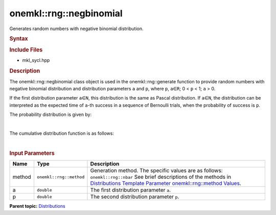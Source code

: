 .. _mkl-rng-negbinomial:

onemkl::rng::negbinomial
=====================


.. container::


   Generates random numbers with negative binomial distribution.


   .. container:: section
      :name: GUID-EE6FB7D3-1C1A-4094-82F6-C2643A39B2CE


      .. rubric:: Syntax
         :name: syntax
         :class: sectiontitle


      .. cpp:function::  template<typename T = std::int32_t, method Method      = nbar>

      .. cpp:function::  class negbinomial {

      .. cpp:function::  public:

      .. cpp:function::  negbinomial(): negbinomial(0.1, 0.5){}

      .. cpp:function::  negbinomial(double a, double p)

      .. cpp:function::  negbinomial(const negbinomial<T, Method>& other)

      .. cpp:function::  double a() const

      .. cpp:function::  double p() const

      .. cpp:function::  negbinomial<T, Method>& operator=(const      negbinomial<T, Method>& other)

      .. cpp:function::  }

      .. rubric:: Include Files
         :name: include-files
         :class: sectiontitle


      -  mkl_sycl.hpp


      .. rubric:: Description
         :name: description
         :class: sectiontitle


      The onemkl::rng::negbinomial class object is used in the
      onemkl::rng::generate function to provide random numbers with
      negative binomial distribution and distribution parameters ``a``
      and ``p``, where ``p``, ``a``\ ∈\ ``R``; 0 < ``p`` < 1; ``a`` > 0.


      If the first distribution parameter ``a``\ ∈\ ``N``, this
      distribution is the same as Pascal distribution. If
      ``a``\ ∈\ ``N``, the distribution can be interpreted as the
      expected time of ``a``-th success in a sequence of Bernoulli
      trials, when the probability of success is ``p``.


      The probability distribution is given by:


      | 
      | |image0|


      The cumulative distribution function is as follows:


      | 
      | |image1|


      .. rubric:: Input Parameters
         :name: input-parameters
         :class: sectiontitle


      .. list-table:: 
         :header-rows: 1

         * -     Name    
           -     Type    
           -     Description    
         * -     method    
           -     \ ``onemkl::rng::method``\     
           -     Generation method. The specific values are as follows:             \ ``onemkl::rng::nbar``\       See brief      descriptions of the methods in `Distributions Template Parameter      onemkl::rng::method      Values <distributions-template-parameter-mkl-rng-method-values.html>`__.   
         * -     a    
           -     \ ``double``\     
           -     The first distribution parameter ``a``.    
         * -     p    
           -     \ ``double``\     
           -     The second distribution parameter ``p``.    




.. container:: familylinks


   .. container:: parentlink


      **Parent
      topic:** `Distributions <distributions.html>`__


.. container::


.. |image0| image:: ../equations/GUID-A7CA23B7-756F-45C6-85B3-3A8924939D7D-low.jpg
   :class: .eq
.. |image1| image:: ../equations/GUID-2BEFE049-EB3B-4FC9-AD75-ABA053617238-low.jpg
   :class: .eq

